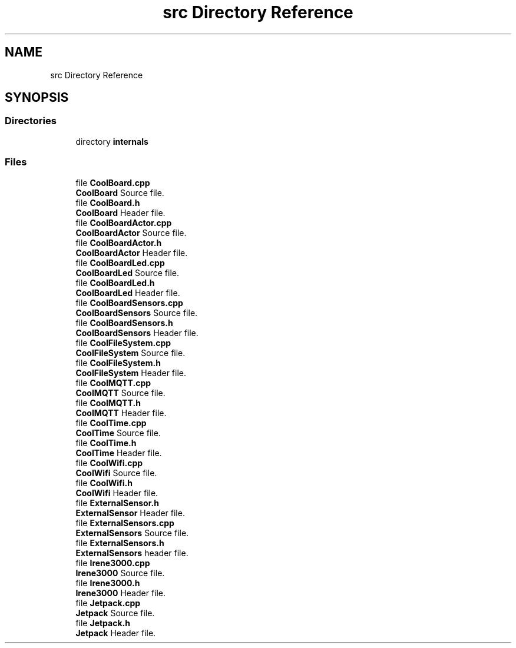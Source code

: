 .TH "src Directory Reference" 3 "Mon Sep 11 2017" "CoolBoard API" \" -*- nroff -*-
.ad l
.nh
.SH NAME
src Directory Reference
.SH SYNOPSIS
.br
.PP
.SS "Directories"

.in +1c
.ti -1c
.RI "directory \fBinternals\fP"
.br
.in -1c
.SS "Files"

.in +1c
.ti -1c
.RI "file \fBCoolBoard\&.cpp\fP"
.br
.RI "\fBCoolBoard\fP Source file\&. "
.ti -1c
.RI "file \fBCoolBoard\&.h\fP"
.br
.RI "\fBCoolBoard\fP Header file\&. "
.ti -1c
.RI "file \fBCoolBoardActor\&.cpp\fP"
.br
.RI "\fBCoolBoardActor\fP Source file\&. "
.ti -1c
.RI "file \fBCoolBoardActor\&.h\fP"
.br
.RI "\fBCoolBoardActor\fP Header file\&. "
.ti -1c
.RI "file \fBCoolBoardLed\&.cpp\fP"
.br
.RI "\fBCoolBoardLed\fP Source file\&. "
.ti -1c
.RI "file \fBCoolBoardLed\&.h\fP"
.br
.RI "\fBCoolBoardLed\fP Header file\&. "
.ti -1c
.RI "file \fBCoolBoardSensors\&.cpp\fP"
.br
.RI "\fBCoolBoardSensors\fP Source file\&. "
.ti -1c
.RI "file \fBCoolBoardSensors\&.h\fP"
.br
.RI "\fBCoolBoardSensors\fP Header file\&. "
.ti -1c
.RI "file \fBCoolFileSystem\&.cpp\fP"
.br
.RI "\fBCoolFileSystem\fP Source file\&. "
.ti -1c
.RI "file \fBCoolFileSystem\&.h\fP"
.br
.RI "\fBCoolFileSystem\fP Header file\&. "
.ti -1c
.RI "file \fBCoolMQTT\&.cpp\fP"
.br
.RI "\fBCoolMQTT\fP Source file\&. "
.ti -1c
.RI "file \fBCoolMQTT\&.h\fP"
.br
.RI "\fBCoolMQTT\fP Header file\&. "
.ti -1c
.RI "file \fBCoolTime\&.cpp\fP"
.br
.RI "\fBCoolTime\fP Source file\&. "
.ti -1c
.RI "file \fBCoolTime\&.h\fP"
.br
.RI "\fBCoolTime\fP Header file\&. "
.ti -1c
.RI "file \fBCoolWifi\&.cpp\fP"
.br
.RI "\fBCoolWifi\fP Source file\&. "
.ti -1c
.RI "file \fBCoolWifi\&.h\fP"
.br
.RI "\fBCoolWifi\fP Header file\&. "
.ti -1c
.RI "file \fBExternalSensor\&.h\fP"
.br
.RI "\fBExternalSensor\fP Header file\&. "
.ti -1c
.RI "file \fBExternalSensors\&.cpp\fP"
.br
.RI "\fBExternalSensors\fP Source file\&. "
.ti -1c
.RI "file \fBExternalSensors\&.h\fP"
.br
.RI "\fBExternalSensors\fP header file\&. "
.ti -1c
.RI "file \fBIrene3000\&.cpp\fP"
.br
.RI "\fBIrene3000\fP Source file\&. "
.ti -1c
.RI "file \fBIrene3000\&.h\fP"
.br
.RI "\fBIrene3000\fP Header file\&. "
.ti -1c
.RI "file \fBJetpack\&.cpp\fP"
.br
.RI "\fBJetpack\fP Source file\&. "
.ti -1c
.RI "file \fBJetpack\&.h\fP"
.br
.RI "\fBJetpack\fP Header file\&. "
.in -1c

